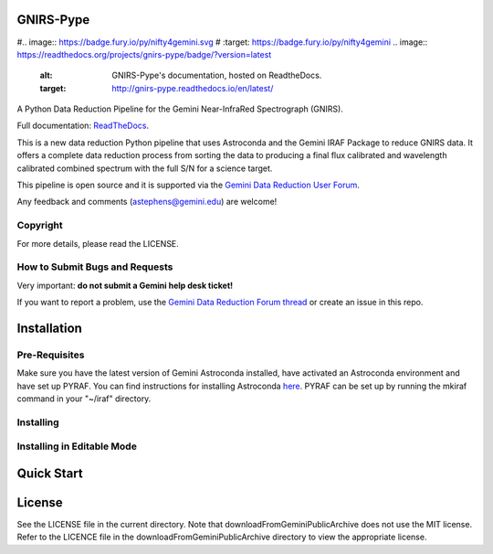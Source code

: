 GNIRS-Pype
============
#.. image:: https://badge.fury.io/py/nifty4gemini.svg
#   :target: https://badge.fury.io/py/nifty4gemini
.. image:: https://readthedocs.org/projects/gnirs-pype/badge/?version=latest
   :alt: GNIRS-Pype's documentation, hosted on ReadtheDocs.
   :target: http://gnirs-pype.readthedocs.io/en/latest/
.. image:: https://zenodo.org/badge/103719389.svg
   :alt: DOI
   :target: https://zenodo.org/badge/latestdoi/103719389
.. image:: https://img.shields.io/badge/License-MIT-yellow.svg
   :alt: MIT license.
   :target: https://opensource.org/licenses/MIT
.. image:: http://img.shields.io/badge/powered%20by-AstroPy-orange.svg?style=flat
   :alt: GNIRS-Pype uses Astropy! Here is a link to the project webpage:
   :target: http://www.astropy.org/

A Python Data Reduction Pipeline for the Gemini Near-InfraRed Spectrograph (GNIRS).

Full documentation: `ReadTheDocs <http://gnirs-pype.readthedocs.io/en/latest/>`_.

This is a new data reduction Python pipeline that uses Astroconda and the Gemini
IRAF Package to reduce GNIRS data. It offers a complete data reduction process from
sorting the data to producing a final flux calibrated and wavelength calibrated
combined spectrum with the full S/N for a science target.

This pipeline is open source and it is supported via the `Gemini Data Reduction User Forum <http://drforum.gemini.edu/>`_.

Any feedback and comments (astephens@gemini.edu) are welcome!

Copyright
---------

For more details, please read the LICENSE.


How to Submit Bugs and Requests
-------------------------------

Very important: **do not submit a Gemini help desk ticket!**

If you want to report a problem, use the `Gemini Data Reduction Forum thread <http://drforum.gemini.edu/topic/nifs-python-data-reduction-pipeline/>`_
or create an issue in this repo.

Installation
============

Pre-Requisites
--------------
Make sure you have the latest version of Gemini Astroconda installed, have activated an Astroconda environment and have set up PYRAF.
You can find instructions for installing Astroconda `here <https://astroconda.readthedocs.io/en/latest/>`_. PYRAF can be set up by running the mkiraf command
in your "~/iraf" directory.

Installing
----------


Installing in Editable Mode
---------------------------


Quick Start
===========


License
=======

See the LICENSE file in the current directory. Note that downloadFromGeminiPublicArchive does not use the MIT
license. Refer to the LICENCE file in the downloadFromGeminiPublicArchive directory to view the appropriate license.
